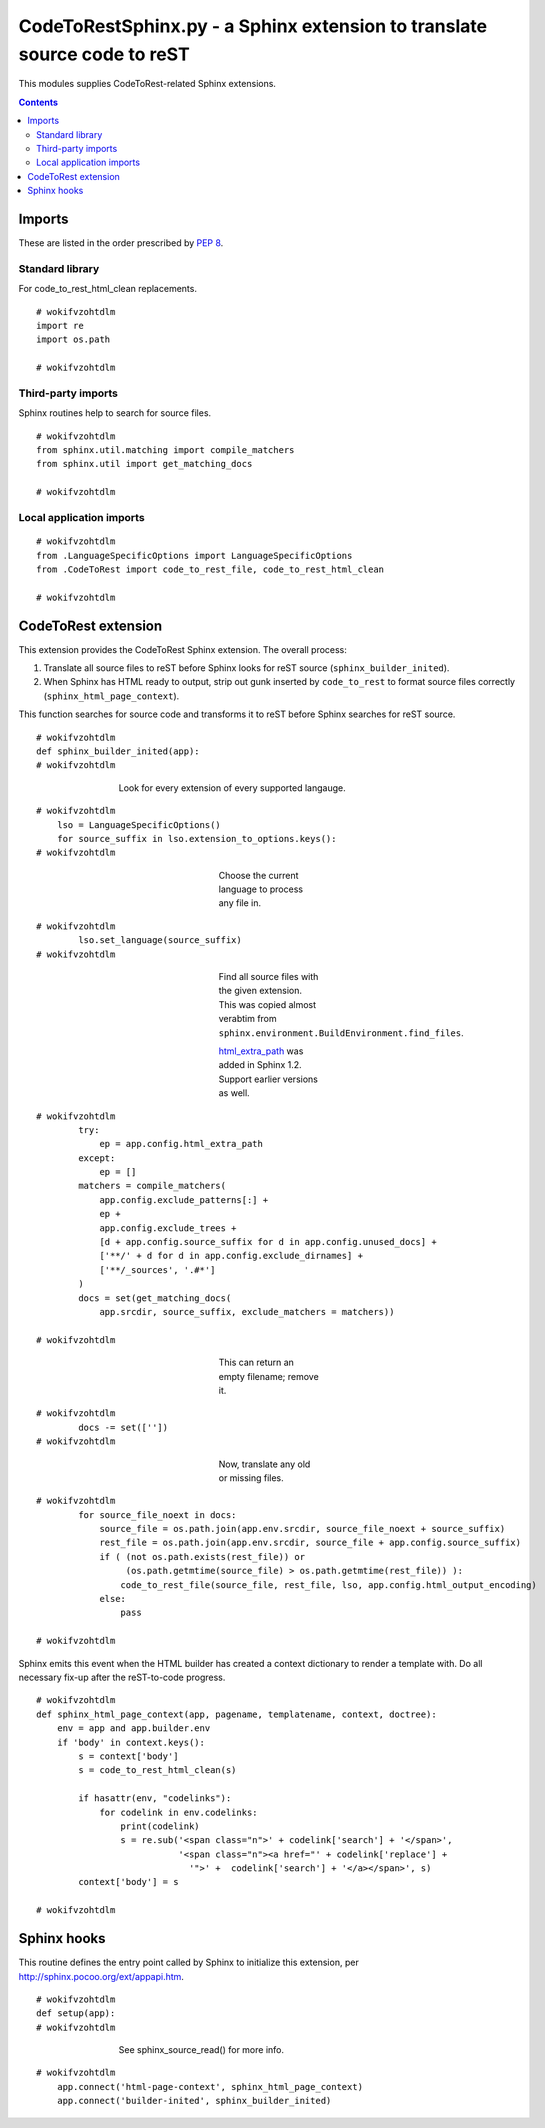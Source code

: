 
.. -*- coding: utf-8 -*-

   Copyright (C) 2012-2013 Bryan A. Jones.

   This file is part of CodeChat.

   CodeChat is free software: you can redistribute it and/or modify it under
   the terms of the GNU General Public License as published by the Free
   Software Foundation, either version 3 of the License, or (at your option)
   any later version.

   CodeChat is distributed in the hope that it will be useful, but WITHOUT ANY
   WARRANTY; without even the implied warranty of MERCHANTABILITY or FITNESS
   FOR A PARTICULAR PURPOSE.  See the GNU General Public License for more
   details.

   You should have received a copy of the GNU General Public License along
   with CodeChat.  If not, see <http://www.gnu.org/licenses/>.

*************************************************************************
CodeToRestSphinx.py - a Sphinx extension to translate source code to reST
*************************************************************************
This modules supplies CodeToRest-related Sphinx extensions.

.. contents::

Imports
=======
These are listed in the order prescribed by `PEP 8
<http://www.python.org/dev/peps/pep-0008/#imports>`_.

Standard library
----------------
For code_to_rest_html_clean replacements.

::

 # wokifvzohtdlm
 import re
 import os.path
 
 # wokifvzohtdlm

Third-party imports
-------------------
Sphinx routines help to search for source files.

::

 # wokifvzohtdlm
 from sphinx.util.matching import compile_matchers
 from sphinx.util import get_matching_docs
 
 # wokifvzohtdlm

Local application imports
-------------------------

::

 # wokifvzohtdlm
 from .LanguageSpecificOptions import LanguageSpecificOptions
 from .CodeToRest import code_to_rest_file, code_to_rest_html_clean
 
 # wokifvzohtdlm

CodeToRest extension
====================
This extension provides the CodeToRest Sphinx extension. The overall process:

#. Translate all source files to reST before Sphinx looks for reST source
   (``sphinx_builder_inited``).
#. When Sphinx has HTML ready to output, strip out gunk inserted by
   ``code_to_rest`` to format source files correctly
   (``sphinx_html_page_context``).

This function searches for source code and transforms it to reST before Sphinx
searches for reST source.

::

 # wokifvzohtdlm
 def sphinx_builder_inited(app):
 # wokifvzohtdlm

..

 ..

  ..

   ..

    Look for every extension of every supported langauge.

::

 # wokifvzohtdlm
     lso = LanguageSpecificOptions()
     for source_suffix in lso.extension_to_options.keys():
 # wokifvzohtdlm

..

 ..

  ..

   ..

    ..

     ..

      ..

       ..

        Choose the current language to process any file in.

::

 # wokifvzohtdlm
         lso.set_language(source_suffix)
 # wokifvzohtdlm

..

 ..

  ..

   ..

    ..

     ..

      ..

       ..

        Find all source files with the given extension. This was copied almost
        verabtim from ``sphinx.environment.BuildEnvironment.find_files``.
        
        `html_extra_path <http://sphinx-doc.org/config.html#build-config>`_
        was added in Sphinx 1.2. Support earlier versions as well.

::

 # wokifvzohtdlm
         try:
             ep = app.config.html_extra_path
         except:
             ep = []
         matchers = compile_matchers(
             app.config.exclude_patterns[:] +
             ep +
             app.config.exclude_trees +
             [d + app.config.source_suffix for d in app.config.unused_docs] +
             ['**/' + d for d in app.config.exclude_dirnames] +
             ['**/_sources', '.#*']
         )
         docs = set(get_matching_docs(
             app.srcdir, source_suffix, exclude_matchers = matchers))
 
 # wokifvzohtdlm

..

 ..

  ..

   ..

    ..

     ..

      ..

       ..

        This can return an empty filename; remove it.

::

 # wokifvzohtdlm
         docs -= set([''])
 # wokifvzohtdlm

..

 ..

  ..

   ..

    ..

     ..

      ..

       ..

        Now, translate any old or missing files.

::

 # wokifvzohtdlm
         for source_file_noext in docs:
             source_file = os.path.join(app.env.srcdir, source_file_noext + source_suffix)
             rest_file = os.path.join(app.env.srcdir, source_file + app.config.source_suffix)
             if ( (not os.path.exists(rest_file)) or
                  (os.path.getmtime(source_file) > os.path.getmtime(rest_file)) ):
                 code_to_rest_file(source_file, rest_file, lso, app.config.html_output_encoding)
             else:
                 pass
 
 # wokifvzohtdlm

Sphinx emits this event when the HTML builder has created a context dictionary
to render a template with. Do all necessary fix-up after the reST-to-code
progress.

::

 # wokifvzohtdlm
 def sphinx_html_page_context(app, pagename, templatename, context, doctree):
     env = app and app.builder.env
     if 'body' in context.keys():
         s = context['body']
         s = code_to_rest_html_clean(s)
 
         if hasattr(env, "codelinks"):
             for codelink in env.codelinks:
                 print(codelink)
                 s = re.sub('<span class="n">' + codelink['search'] + '</span>',
                            '<span class="n"><a href="' + codelink['replace'] +
                              '">' +  codelink['search'] + '</a></span>', s)
         context['body'] = s
 
 # wokifvzohtdlm

Sphinx hooks
============
This routine defines the entry point called by Sphinx to initialize this
extension, per http://sphinx.pocoo.org/ext/appapi.htm.

::

 # wokifvzohtdlm
 def setup(app):
 # wokifvzohtdlm

..

 ..

  ..

   ..

    See sphinx_source_read() for more info.

::

 # wokifvzohtdlm
     app.connect('html-page-context', sphinx_html_page_context)
     app.connect('builder-inited', sphinx_builder_inited)
